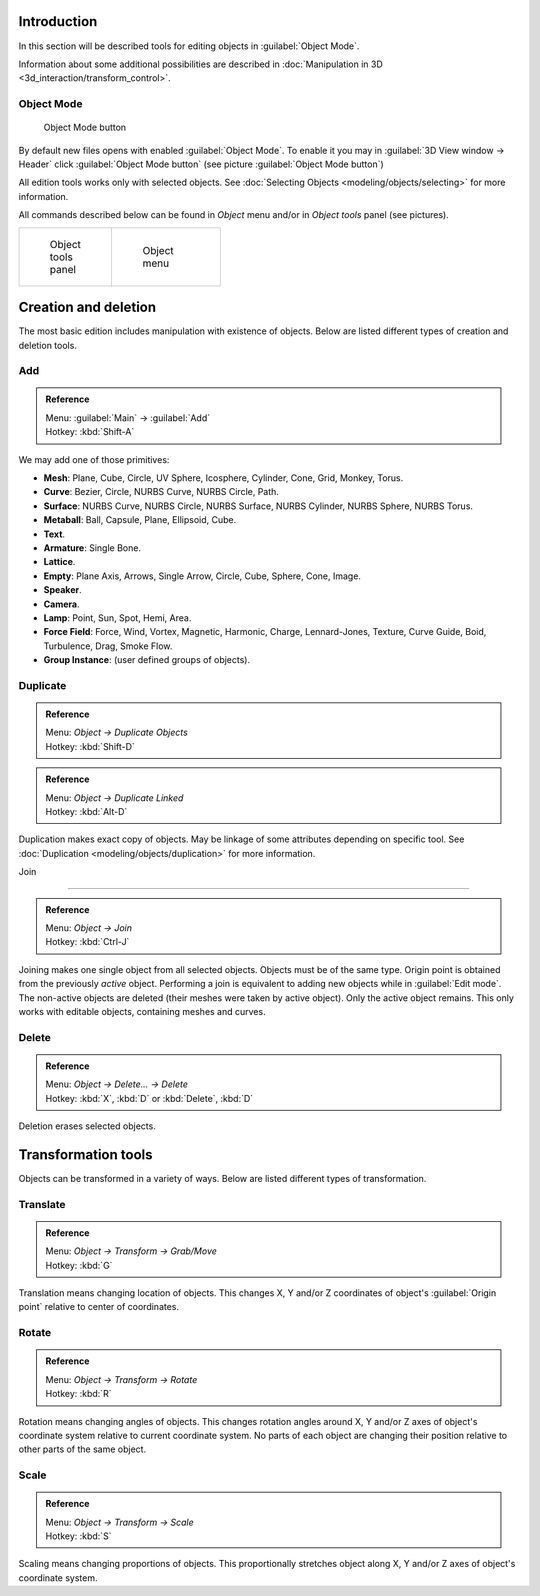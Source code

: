 
..    TODO/Review: {{review|partial=X|text=need more info about Editing function, not all are in this page}} .


Introduction
============

In this section will be described tools for editing objects in :guilabel:`Object Mode`\ .

Information about some additional possibilities are described in :doc:`Manipulation in 3D <3d_interaction/transform_control>`\ .


Object Mode
-----------


.. figure:: /images/Icon-library_3D-Window_header-mode-selection.jpg

   Object Mode button


By default new files opens with enabled :guilabel:`Object Mode`\ .
To enable it you may in :guilabel:`3D View window → Header` click :guilabel:`Object Mode
button` (see picture :guilabel:`Object Mode button`\ )

All edition tools works only with selected objects. See :doc:`Selecting Objects <modeling/objects/selecting>` for more information.


All commands described below can be found in *Object* menu and/or in *Object tools* panel
(see pictures).

+----------------------------------------------------+----------------------------------------------+
+.. figure:: /images/Manual-2.6-Panel-ObjectTools.jpg|.. figure:: /images/Manual-2.6-Menu-Object.jpg+
+   :width: 50px                                     |   :width: 75px                               +
+   :figwidth: 50px                                  |   :figwidth: 75px                            +
+                                                    |                                              +
+   Object tools panel                               |   Object menu                                +
+----------------------------------------------------+----------------------------------------------+


Creation and deletion
=====================

The most basic edition includes manipulation with existence of objects.
Below are listed different types of creation and deletion tools.

Add
---


.. admonition:: Reference
   :class: refbox

   | Menu:     :guilabel:`Main` → :guilabel:`Add`
   | Hotkey:   :kbd:`Shift-A`


We may add one of those primitives:

- **Mesh**\ : Plane, Cube, Circle, UV Sphere, Icosphere, Cylinder, Cone, Grid, Monkey, Torus.
- **Curve**\ : Bezier, Circle, NURBS Curve, NURBS Circle, Path.
- **Surface**\ : NURBS Curve, NURBS Circle, NURBS Surface, NURBS Cylinder, NURBS Sphere, NURBS Torus.
- **Metaball**\ : Ball, Capsule, Plane, Ellipsoid, Cube.
- **Text**\ .
- **Armature**\ : Single Bone.
- **Lattice**\ .
- **Empty**\ : Plane Axis, Arrows, Single Arrow, Circle, Cube, Sphere, Cone, Image.
- **Speaker**\ .
- **Camera**\ .
- **Lamp**\ : Point, Sun, Spot, Hemi, Area.
- **Force Field**\ : Force, Wind, Vortex, Magnetic, Harmonic, Charge, Lennard-Jones, Texture, Curve Guide, Boid, Turbulence, Drag, Smoke Flow.
- **Group Instance**\ : (user defined groups of objects).


Duplicate
---------


.. admonition:: Reference
   :class: refbox

   | Menu:     *Object → Duplicate Objects*
   | Hotkey:   :kbd:`Shift-D`


.. admonition:: Reference
   :class: refbox

   | Menu:     *Object → Duplicate Linked*
   | Hotkey:   :kbd:`Alt-D`


Duplication makes exact copy of objects. May be linkage of some attributes depending on specific tool. See :doc:`Duplication <modeling/objects/duplication>` for more information.


Join

----


.. admonition:: Reference
   :class: refbox

   | Menu:     *Object → Join*
   | Hotkey:   :kbd:`Ctrl-J`


Joining makes one single object from all selected objects. Objects must be of the same type.
Origin point is obtained from the previously *active* object.
Performing a join is equivalent to adding new objects while in :guilabel:`Edit mode`\ .
The non-active objects are deleted (their meshes were taken by active object).
Only the active object remains. This only works with editable objects,
containing meshes and curves.


Delete
------


.. admonition:: Reference
   :class: refbox

   | Menu:     *Object → Delete... → Delete*
   | Hotkey:   :kbd:`X`\ , :kbd:`D` or :kbd:`Delete`\ , :kbd:`D`


Deletion erases selected objects.


Transformation tools
====================

Objects can be transformed in a variety of ways.
Below are listed different types of transformation.


Translate
---------


.. admonition:: Reference
   :class: refbox

   | Menu:     *Object → Transform → Grab/Move*
   | Hotkey:   :kbd:`G`


Translation means changing location of objects. This changes X,
Y and/or Z coordinates of object's :guilabel:`Origin point` relative to center of coordinates.


Rotate
------


.. admonition:: Reference
   :class: refbox

   | Menu:     *Object → Transform → Rotate*
   | Hotkey:   :kbd:`R`


Rotation means changing angles of objects. This changes rotation angles around X,
Y and/or Z axes of object's coordinate system relative to current coordinate system.
No parts of each object are changing their position relative to other parts of the same object.


Scale
-----


.. admonition:: Reference
   :class: refbox

   | Menu:     *Object → Transform → Scale*
   | Hotkey:   :kbd:`S`


Scaling means changing proportions of objects. This proportionally stretches object along X,
Y and/or Z axes of object's coordinate system.


